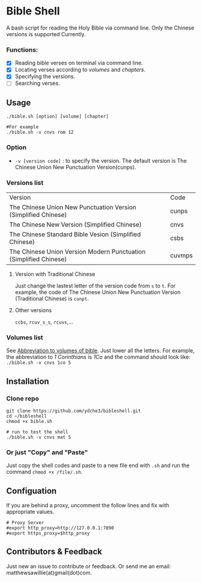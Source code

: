 * Bible Shell
A bash script for reading the Holy Bible via command line. Only the Chinese versions is supported Currently.
*** Functions:
- [X] Reading bible verses on terminal via command line.
- [X] Locating verses according to /volumes/ and /chapters/.
- [X] Specifying the versions.
- [ ] Searching verses.
** Usage
#+begin_example
./bible.sh [option] [volume] [chapter]

#For example
./bible.sh -v cnvs rom 12
#+end_example
*** Option
- =-v [version code]= : to specify the version.
  The default version is The Chinese Union New Punctuation Version(cunps).
*** Versions list
| Version                                                           | Code   |
| The Chinese Union New Punctuation Version (Simplified Chinese)    | cunps  |
| The Chinese New Version (Simplified Chinese)                      | cnvs   |
| The Chinese Standard Bible Vesion (Simplified Chinese)            | csbs   |
| The Chinese Union Version Modern Punctuation (Simplified Chinese) | cuvmps |
**** Version with Traditional Chinese
Just change the lastest letter of the version code from =s= to =t=. For example, the code of  The Chinese Union New Punctuation Version (Traditional Chinese) is =cunpt=.
**** Other versions
=ccbs=, =rcuv_s_s=, =rcuvs=,...
*** Volumes list
See [[https://springbible.fhl.net/Bible2/cgic201/Doc/abbreviation.html][Abbreviation to volumes of bible]]. Just lower all the letters. For example, the abbreviation to /1 Corinthians/ is /1Co/ and the command should look like:
=./bible.sh -v cnvs 1co 5=
** Installation
*** Clone repo
#+begin_example
git clone https://github.com/ydche3/bibleshell.git
cd ~/bibleshell
chmod +x bible.sh

# run to test the shell
./bible.sh -v cnvs mat 5
#+end_example
*** Or just "Copy" and "Paste"
Just copy the shell codes and paste to a new file end with =.sh= and run the command =chmod +x /file/.sh=.
** Configuation
If you are behind a proxy, uncomment the follow lines and fix with appropriate values.
#+begin_example
# Proxy Server
#export http_proxy=http://127.0.0.1:7890
#export https_proxy=$http_proxy
#+end_example
** Contributors & Feedback
Just new an issue to contribute or feedback. Or send me an email: matthewsawillie(at)gmail(dot)com.
